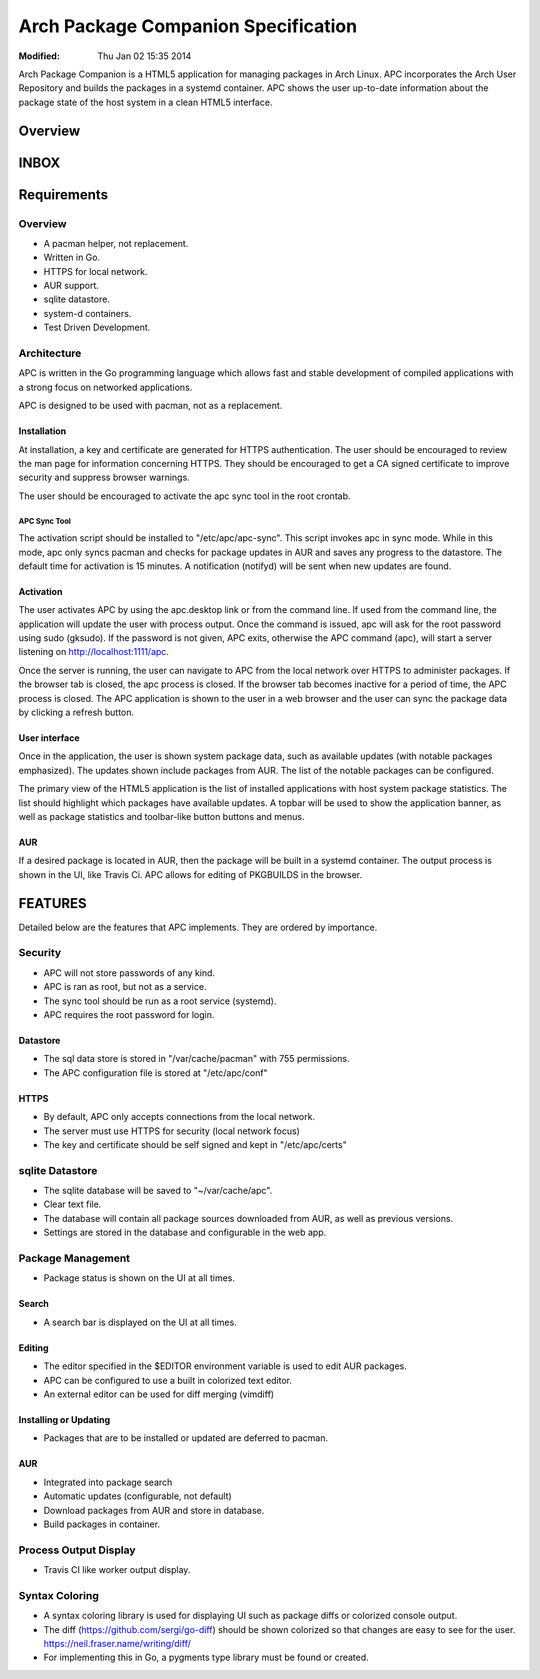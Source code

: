====================================
Arch Package Companion Specification
====================================
:Modified: Thu Jan 02 15:35 2014

Arch Package Companion is a HTML5 application for managing packages in Arch
Linux. APC incorporates the Arch User Repository and builds the packages in a
systemd container. APC shows the user up-to-date information about the package
state of the host system in a clean HTML5 interface.

--------
Overview
--------

-----
INBOX
-----

------------
Requirements
------------

Overview
========

* A pacman helper, not replacement.

* Written in Go.

* HTTPS for local network.

* AUR support.

* sqlite datastore.

* system-d containers.

* Test Driven Development.

Architecture
============

APC is written in the Go programming language which allows fast and stable
development of compiled applications with a strong focus on networked
applications.

APC is designed to be used with pacman, not as a replacement.

Installation
------------

At installation, a key and certificate are generated for HTTPS authentication.
The user should be encouraged to review the man page for information concerning
HTTPS. They should be encouraged to get a CA signed certificate to improve
security and suppress browser warnings.

The user should be encouraged to activate the apc sync tool in the root
crontab.

APC Sync Tool
~~~~~~~~~~~~~

The activation script should be installed to "/etc/apc/apc-sync". This script
invokes apc in sync mode. While in this mode, apc only syncs pacman and checks
for package updates in AUR and saves any progress to the datastore. The default
time for activation is 15 minutes. A notification (notifyd) will be sent when
new updates are found.

Activation
----------

The user activates APC by using the apc.desktop link or from the command line.
If used from the command line, the application will update the user with
process output. Once the command is issued, apc will ask for the root password
using sudo (gksudo). If the password is not given, APC exits, otherwise the APC
command (apc), will start a server listening on http://localhost:1111/apc.

Once the server is running, the user can navigate to APC from the local network
over HTTPS to administer packages. If the browser tab is closed, the apc
process is closed. If the browser tab becomes inactive for a period of time,
the APC process is closed. The APC application is shown to the user in a web
browser and the user can sync the package data by clicking a refresh button.

User interface
--------------

Once in the application, the user is shown system package data, such as
available updates (with notable packages emphasized). The updates shown include
packages from AUR. The list of the notable packages can be configured.

The primary view of the HTML5 application is the list of installed applications
with host system package statistics. The list should highlight which packages
have available updates. A topbar will be used to show the application banner,
as well as package statistics and toolbar-like button buttons and menus. 

AUR
---

If a desired package is located in AUR, then the package will be built in a
systemd container. The output process is shown in the UI, like Travis Ci. APC
allows for editing of PKGBUILDS in the browser.

--------
FEATURES
--------

Detailed below are the features that APC implements. They are ordered by
importance.

Security
========

* APC will not store passwords of any kind.

* APC is ran as root, but not as a service.

* The sync tool should be run as a root service (systemd).

* APC requires the root password for login.

Datastore
---------

* The sql data store is stored in "/var/cache/pacman" with 755 permissions.

* The APC configuration file is stored at "/etc/apc/conf"

HTTPS
-----

* By default, APC only accepts connections from the local network.

* The server must use HTTPS for security (local network focus)

* The key and certificate should be self signed and kept in "/etc/apc/certs"

sqlite Datastore
================

* The sqlite database will be saved to "~/var/cache/apc".

* Clear text file.

* The database will contain all package sources downloaded from AUR, as well as
  previous versions.

* Settings are stored in the database and configurable in the web app.

Package Management
==================

* Package status is shown on the UI at all times.

Search
------

* A search bar is displayed on the UI at all times.

Editing
-------

* The editor specified in the $EDITOR environment variable is used to edit AUR
  packages.

* APC can be configured to use a built in colorized text editor.

* An external editor can be used for diff merging (vimdiff)

Installing or Updating
----------------------

* Packages that are to be installed or updated are deferred to pacman.

AUR
---

* Integrated into package search

* Automatic updates (configurable, not default)

* Download packages from AUR and store in database.

* Build packages in container.

Process Output Display
======================

* Travis CI like worker output display.

Syntax Coloring
===============

* A syntax coloring library is used for displaying UI such as package diffs or
  colorized console output.

* The diff (https://github.com/sergi/go-diff) should be shown colorized so that
  changes are easy to see for the user. https://neil.fraser.name/writing/diff/
  
* For implementing this in Go, a pygments type library must be found or
  created.
